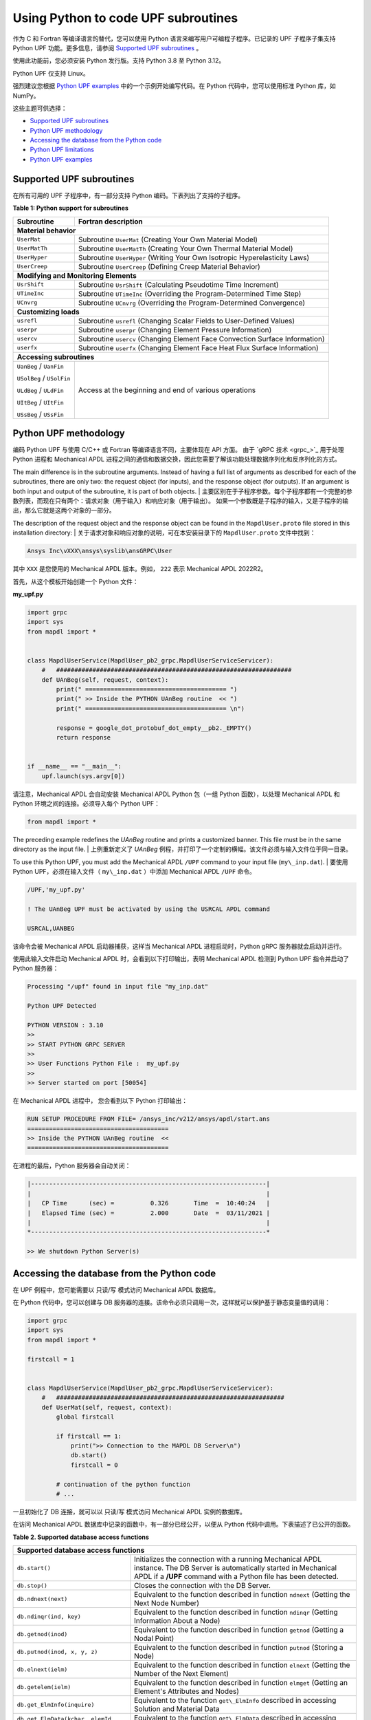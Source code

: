 .. _python_upf:


Using Python to code UPF subroutines
------------------------------------

作为 C 和 Fortran 等编译语言的替代，您可以使用 Python 语言来编写用户可编程子程序。已记录的 UPF 子程序子集支持 Python UPF 功能。更多信息，请参阅 `Supported UPF subroutines`_ 。

使用此功能前，您必须安装 Python 发行版。支持 Python 3.8 至 Python 3.12。

Python UPF 仅支持 Linux。


强烈建议您根据 `Python UPF examples`_ 中的一个示例开始编写代码。在 Python 代码中，您可以使用标准 Python 库，如 NumPy。

这些主题可供选择：

* `Supported UPF subroutines`_
* `Python UPF methodology`_
* `Accessing the database from the Python code`_
* `Python UPF limitations`_
* `Python UPF examples`_


Supported UPF subroutines
^^^^^^^^^^^^^^^^^^^^^^^^^

在所有可用的 UPF 子程序中，有一部分支持 Python 编码。下表列出了支持的子程序。


**Table 1: Python support for subroutines** 


+---------------------------------------+-----------------------------------------------------------------------------+
| **Subroutine**                        | **Fortran description**                                                     |
+=======================================+=============================================================================+
|                              **Material behavior**                                                                  |
+---------------------------------------+-----------------------------------------------------------------------------+
| ``UserMat``                           | Subroutine ``UserMat`` (Creating Your Own Material Model)                   |
+---------------------------------------+-----------------------------------------------------------------------------+
| ``UserMatTh``                         | Subroutine ``UserMatTh`` (Creating Your Own Thermal Material Model)         |
+---------------------------------------+-----------------------------------------------------------------------------+
| ``UserHyper``                         | Subroutine ``UserHyper`` (Writing Your Own Isotropic Hyperelasticity Laws)  |
+---------------------------------------+-----------------------------------------------------------------------------+
| ``UserCreep``                         | Subroutine ``UserCreep`` (Defining Creep Material Behavior)                 |
+---------------------------------------+-----------------------------------------------------------------------------+
|                              **Modifying and Monitoring Elements**                                                  |
+---------------------------------------+-----------------------------------------------------------------------------+
| ``UsrShift``                          | Subroutine ``UsrShift`` (Calculating Pseudotime Time Increment)             |
+---------------------------------------+-----------------------------------------------------------------------------+
| ``UTimeInc``                          | Subroutine ``UTimeInc`` (Overriding the Program-Determined Time Step)       |
+---------------------------------------+-----------------------------------------------------------------------------+
| ``UCnvrg``                            | Subroutine ``UCnvrg`` (Overriding the Program-Determined Convergence)       |
+---------------------------------------+-----------------------------------------------------------------------------+
|                              **Customizing loads**                                                                  |
+---------------------------------------+-----------------------------------------------------------------------------+
| ``usrefl``                            | Subroutine ``usrefl`` (Changing Scalar Fields to User-Defined Values)       |
+---------------------------------------+-----------------------------------------------------------------------------+
| ``userpr``                            | Subroutine ``userpr`` (Changing Element Pressure Information)               |
+---------------------------------------+-----------------------------------------------------------------------------+
| ``usercv``                            | Subroutine ``usercv`` (Changing Element Face Convection Surface Information)|
+---------------------------------------+-----------------------------------------------------------------------------+
| ``userfx``                            | Subroutine ``userfx`` (Changing Element Face Heat Flux Surface Information) |
+---------------------------------------+-----------------------------------------------------------------------------+
|                              **Accessing subroutines**                                                              |
+---------------------------------------+-----------------------------------------------------------------------------+
| ``UanBeg`` / ``UanFin``               | Access at the beginning and end of various operations                       |
|                                       |                                                                             |
| ``USolBeg`` / ``USolFin``             |                                                                             |
|                                       |                                                                             |
| ``ULdBeg`` / ``ULdFin``               |                                                                             |
|                                       |                                                                             |
| ``UItBeg`` / ``UItFin``               |                                                                             |
|                                       |                                                                             |
| ``USsBeg`` / ``USsFin``               |                                                                             |
+---------------------------------------+-----------------------------------------------------------------------------+


Python UPF methodology
^^^^^^^^^^^^^^^^^^^^^^

编码 Python UPF 与使用 C/C++ 或 Fortran 等编译语言不同，主要体现在 API 方面。
由于 `gRPC 技术 <grpc_>`_ 用于处理 Python 进程和 Mechanical APDL 进程之间的通信和数据交换，因此您需要了解该功能处理数据序列化和反序列化的方式。

The main difference is in the subroutine arguments. Instead of having a full list of
arguments as described for each of the subroutines, there are only two: the request
object (for inputs), and the response object (for outputs). If an argument is both input
and output of the subroutine, it is part of both objects. | 
主要区别在于子程序参数。每个子程序都有一个完整的参数列表，而现在只有两个：请求对象（用于输入）和响应对象（用于输出）。
如果一个参数既是子程序的输入，又是子程序的输出，那么它就是这两个对象的一部分。

The description of the request object and the response object can be found in the
``MapdlUser.proto`` file stored in this installation directory: | 关于请求对象和响应对象的说明，可在本安装目录下的 ``MapdlUser.proto`` 文件中找到：


.. code:: output

    Ansys Inc\vXXX\ansys\syslib\ansGRPC\User

其中 ``XXX`` 是您使用的 Mechanical APDL 版本。例如， ``222`` 表示 Mechanical APDL 2022R2。

首先，从这个模板开始创建一个 Python 文件：


**my\_upf.py** 

.. code:: python

    import grpc
    import sys
    from mapdl import *


    class MapdlUserService(MapdlUser_pb2_grpc.MapdlUserServiceServicer):
        #   #################################################################
        def UAnBeg(self, request, context):
            print(" ======================================= ")
            print(" >> Inside the PYTHON UAnBeg routine  << ")
            print(" ======================================= \n")

            response = google_dot_protobuf_dot_empty__pb2._EMPTY()
            return response


    if __name__ == "__main__":
        upf.launch(sys.argv[0])


请注意，Mechanical APDL 会自动安装 Mechanical APDL Python 包（一组 Python 函数），以处理 Mechanical APDL 和 Python 环境之间的连接。必须导入每个 Python UPF：


.. code:: python

    from mapdl import *


The preceding example redefines the `UAnBeg` routine and prints a
customized banner. This file must be in the same directory as the input file. | 
上例重新定义了 `UAnBeg` 例程，并打印了一个定制的横幅。该文件必须与输入文件位于同一目录。

To use this Python UPF, you must add the Mechanical APDL ``/UPF`` command to your
input file (``my\_inp.dat``). | 
要使用 Python UPF，必须在输入文件（ ``my\_inp.dat`` ）中添加 Mechanical APDL ``/UPF`` 命令。

.. code:: apdl

    /UPF,'my_upf.py'

    ! The UAnBeg UPF must be activated by using the USRCAL APDL command

    USRCAL,UANBEG


该命令会被 Mechanical APDL 启动器捕获，这样当 Mechanical APDL 进程启动时，Python gRPC 服务器就会启动并运行。

使用此输入文件启动 Mechanical APDL 时，会看到以下打印输出，表明 Mechanical APDL 检测到 Python UPF 指令并启动了 Python 服务器：


.. code:: output

    Processing "/upf" found in input file "my_inp.dat"

    Python UPF Detected

    PYTHON VERSION : 3.10
    >>
    >> START PYTHON GRPC SERVER
    >>
    >> User Functions Python File :  my_upf.py
    >>
    >> Server started on port [50054]


在 Mechanical APDL 进程中， 您会看到以下 Python 打印输出：


.. code:: output

    RUN SETUP PROCEDURE FROM FILE= /ansys_inc/v212/ansys/apdl/start.ans
    =======================================
    >> Inside the PYTHON UAnBeg routine  <<
    =======================================


在进程的最后，Python 服务器会自动关闭：


.. code:: output
    
    |-----------------------------------------------------------------|
    |                                                                 |
    |   CP Time      (sec) =          0.326       Time  =  10:40:24   |
    |   Elapsed Time (sec) =          2.000       Date  =  03/11/2021 |
    |                                                                 |
    *-----------------------------------------------------------------*

    >> We shutdown Python Server(s)



Accessing the database from the Python code
^^^^^^^^^^^^^^^^^^^^^^^^^^^^^^^^^^^^^^^^^^^

在 UPF 例程中，您可能需要以 只读/写 模式访问 Mechanical APDL 数据库。

在 Python 代码中，您可以创建与 DB 服务器的连接。该命令必须只调用一次，这样就可以保护基于静态变量值的调用：


.. code:: python

    import grpc
    import sys
    from mapdl import *

    firstcall = 1


    class MapdlUserService(MapdlUser_pb2_grpc.MapdlUserServiceServicer):
        #   ###############################################################
        def UserMat(self, request, context):
            global firstcall

            if firstcall == 1:
                print(">> Connection to the MAPDL DB Server\n")
                db.start()
                firstcall = 0

            # continuation of the python function
            # ...


一旦初始化了 DB 连接，就可以以 只读/写 模式访问 Mechanical APDL 实例的数据库。

在访问 Mechanical APDL 数据库中记录的函数中，有一部分已经公开，以便从 Python 代码中调用。下表描述了已公开的函数。

**Table 2. Supported database access functions**

+------------------------------------------------------------------------------------------------------------------------------------------------------------------------------------------------------------------------------------------------------+
| **Supported database access functions**                                                                                                                                                                                                              |
+==========================================================+===========================================================================================================================================================================================+
| ``db.start()``                                           | Initializes the connection with a running Mechanical APDL instance. The DB Server is automatically started in Mechanical APDL if a **/UPF** command with a Python file has been detected. |
+----------------------------------------------------------+-------------------------------------------------------------------------------------------------------------------------------------------------------------------------------------------+
| ``db.stop()``                                            | Closes the connection with the DB Server.                                                                                                                                                 |
+----------------------------------------------------------+-------------------------------------------------------------------------------------------------------------------------------------------------------------------------------------------+
| ``db.ndnext(next)``                                      | Equivalent to the function described in function ``ndnext`` (Getting the Next Node Number)                                                                                                |
+----------------------------------------------------------+-------------------------------------------------------------------------------------------------------------------------------------------------------------------------------------------+
| ``db.ndinqr(ind, key)``                                  | Equivalent to the function described in function ``ndinqr`` (Getting Information About a Node)                                                                                            |
+----------------------------------------------------------+-------------------------------------------------------------------------------------------------------------------------------------------------------------------------------------------+
| ``db.getnod(inod)``                                      | Equivalent to the function described in function ``getnod`` (Getting a Nodal Point)                                                                                                       |
+----------------------------------------------------------+-------------------------------------------------------------------------------------------------------------------------------------------------------------------------------------------+
| ``db.putnod(inod, x, y, z)``                             | Equivalent to the function described in function ``putnod`` (Storing a Node)                                                                                                              |
+----------------------------------------------------------+-------------------------------------------------------------------------------------------------------------------------------------------------------------------------------------------+
| ``db.elnext(ielm)``                                      | Equivalent to the function described in function ``elnext`` (Getting the Number of the Next Element)                                                                                      |
+----------------------------------------------------------+-------------------------------------------------------------------------------------------------------------------------------------------------------------------------------------------+
| ``db.getelem(ielm)``                                     | Equivalent to the function described in function ``elmget`` (Getting an Element's Attributes and Nodes)                                                                                   |
+----------------------------------------------------------+-------------------------------------------------------------------------------------------------------------------------------------------------------------------------------------------+
| ``db.get_ElmInfo(inquire)``                              | Equivalent to the function ``get\_ElmInfo`` described in accessing Solution and Material Data                                                                                             |
+----------------------------------------------------------+-------------------------------------------------------------------------------------------------------------------------------------------------------------------------------------------+
| ``db.get_ElmData(kchar, elemId, kMatRecPt, ncomp, vect)``| Equivalent to the function ``get\_ElmData`` described in accessing Solution and Material Data                                                                                             |
+----------------------------------------------------------+-------------------------------------------------------------------------------------------------------------------------------------------------------------------------------------------+
| ``db.putElmData(inquire, elemId, kIntg, nvect, vect)``   | Equivalent to the function ``put\_ElmData`` described in accessing Solution and Material Data                                                                                             |
+----------------------------------------------------------+-------------------------------------------------------------------------------------------------------------------------------------------------------------------------------------------+


Python UPF limitations
^^^^^^^^^^^^^^^^^^^^^^

Python UPF 功能有这些限制：

* 目前不支持分布式 Ansys。必须在命令行中指定 ``-smp`` 选项，以确保 Mechanical APDL 在共享内存处理模式下运行。
* Python UPF 仅适用于 Linux 平台。



Python UPF examples
^^^^^^^^^^^^^^^^^^^

以下 Python UPF 示例位于 :ref:`python_upf_examples` 中：

* Python `UserMat` subroutine
* Python `UsrShift` subroutine
* Python `UserHyper` subroutine

